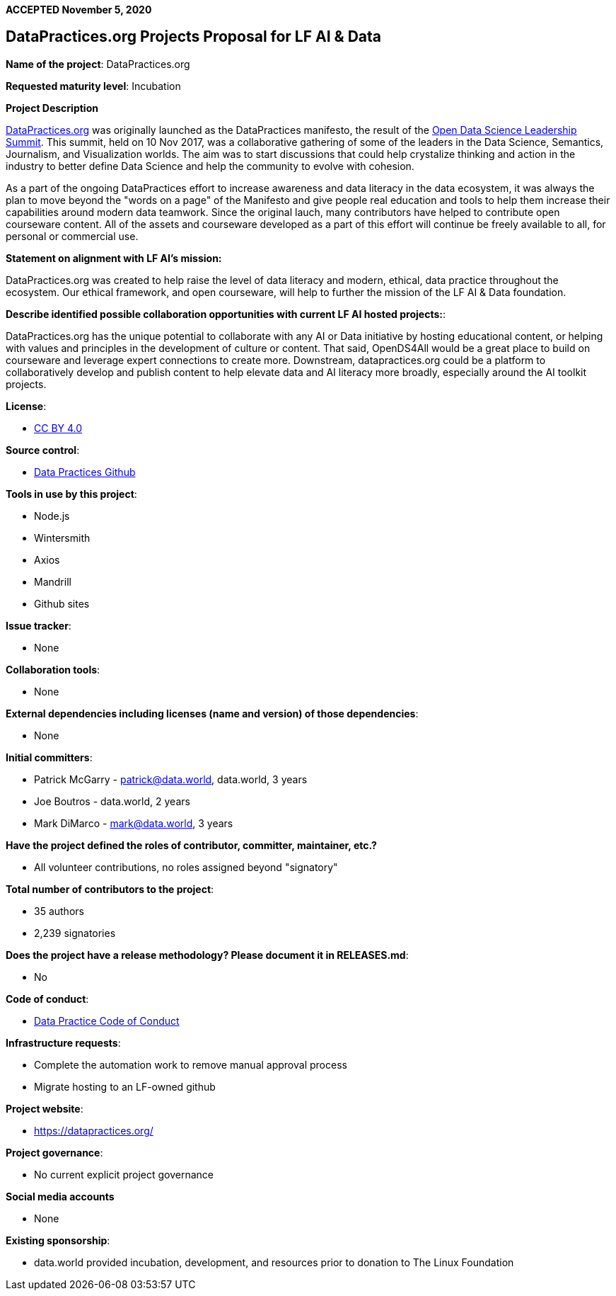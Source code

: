 *ACCEPTED November 5, 2020*

== DataPractices.org Projects Proposal for LF AI & Data 

*Name of the project*: DataPractices.org 

*Requested maturity level*: Incubation

*Project Description*

link:https://datapractices.org[DataPractices.org] was originally launched as the DataPractices manifesto, the result of the link:https://data.world/scuttlemonkey/2017-open-data-science-leadership-summit[Open Data Science Leadership Summit].  This summit, held on 10 Nov 2017, was a collaborative gathering of some of the leaders in the Data Science, Semantics, Journalism, and Visualization worlds. The aim was to start discussions that could help crystalize thinking and action in the industry to better define Data Science and help the community to evolve with cohesion.

As a part of the ongoing DataPractices effort to increase awareness and data literacy in the data ecosystem, it was always the plan to move beyond the "words on a page" of the Manifesto and give people real education and tools to help them increase their capabilities around modern data teamwork.  Since the original lauch, many contributors have helped to contribute open courseware content. All of the assets and courseware developed as a part of this effort will continue be freely available to all, for personal or commercial use.

*Statement on alignment with LF AI’s mission:*

DataPractices.org was created to help raise the level of data literacy and modern, ethical, data practice throughout the ecosystem. Our ethical framework, and open courseware, will help to further the mission of the LF AI & Data foundation.

*Describe identified possible collaboration opportunities with current LF AI hosted projects:*:

DataPractices.org has the unique potential to collaborate with any AI or Data initiative by hosting educational content, or helping with values and principles in the development of culture or content. That said, OpenDS4All would be a great place to build on courseware and leverage expert connections to create more. Downstream, datapractices.org could be a platform to collaboratively develop and publish content to help elevate data and AI literacy more broadly, especially around the AI toolkit projects.

*License*: 

  - link:https://creativecommons.org/licenses/by/4.0/deed.ast[CC BY 4.0]

*Source control*:

  * link:https://github.com/datadotworld/data-practices-site[Data Practices Github]

*Tools in use by this project*:

  - Node.js
  - Wintersmith
  - Axios
  - Mandrill
  - Github sites

*Issue tracker*:

  - None
 
*Collaboration tools*:
  
  - None
  
*External dependencies including licenses (name and version) of those dependencies*:
  
  - None 

*Initial committers*:
  
  - Patrick McGarry - patrick@data.world, data.world, 3 years
  - Joe Boutros - data.world, 2 years
  - Mark DiMarco - mark@data.world, 3 years 
  
*Have the project defined the roles of contributor, committer, maintainer, etc.?*
  
  - All volunteer contributions, no roles assigned beyond "signatory"

*Total number of contributors to the project*:
  
  - 35 authors
  - 2,239 signatories

*Does the project have a release methodology? Please document it in RELEASES.md*:
  
  - No 
  
*Code of conduct*:
  
  - link:https://datapractices.org/courseware/coc.html[Data Practice Code of Conduct]

*Infrastructure requests*:
  
  - Complete the automation work to remove manual approval process
  - Migrate hosting to an LF-owned github 

*Project website*:
  
  - https://datapractices.org/ 

*Project governance*:
  
  - No current explicit project governance 

*Social media accounts*
  
  - None 
  
*Existing sponsorship*:
  
  - data.world provided incubation, development, and resources prior to donation to The Linux Foundation
